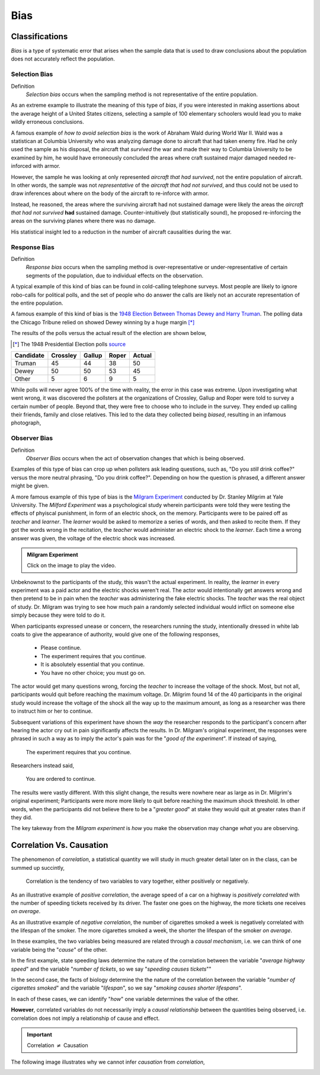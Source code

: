 .. _bias:

Bias
====

.. _bias:

Classifications
---------------

*Bias* is a type of systematic error that arises when the sample data that is used to draw conclusions about the population does not accurately reflect the population. 

Selection Bias
**************

Definition 
    *Selection bias* occurs when the sampling method is not representative of the entire population.
        
As an extreme example to illustrate the meaning of this type of *bias*, if you were interested in making assertions about the average height of a United States citizens, selecting a sample of 100 elementary schoolers would lead you to make wildly erroneous conclusions. 

A famous example of *how to avoid selection bias* is the work of Abraham Wald during World War II. Wald was a statistican at Columbia University who was analyzing damage done to aircraft that had taken enemy fire. Had he only used the sample as his disposal, the aircraft that *survived* the war and made their way to Columbia University to be examined by him, he would have erroneously concluded the areas where craft sustained major damaged needed re-inforced with armor. 

.. image:: ../../assets/imgs/context/wald_plane_armor.png
    :width: 50%
    :align: center

However, the sample he was looking at only represented *aircraft that had survived*, not the entire population of aircraft. In other words, the sample was not *representative* of the *aircraft that had not survived*, and thus could not be used to draw inferences about where on the body of the aircraft to re-inforce with armor. 

Instead, he reasoned, the areas where the surviving aircraft had not sustained damage were likely the areas the *aircraft that had not survived* **had** sustained damage. Counter-intuitively (but statistically sound), he proposed re-inforcing the areas on the surviving planes where there was no damage.

His statistical insight led to a reduction in the number of aircraft causalities during the war.

Response Bias
*************

Definition
    *Response bias* occurs when the sampling method is over-representative or under-representative of certain segments of the population, due to individual effects on the observation.

A typical example of this kind of bias can be found in cold-calling telephone surveys. Most people are likely to ignore robo-calls for political polls, and the set of people who do answer the calls are likely not an accurate representation of the entire population. 

A famous example of this kind of bias is the `1948 Election Between Thomas Dewey and Harry Truman <https://en.wikipedia.org/wiki/Dewey_Defeats_Truman>`_. The polling data the Chicago Tribune relied on showed Dewey winning by a huge margin [*]_

The results of the polls versus the actual result of the election are shown below,

.. [*] The 1948 Presidential Election polls `source <https://www.randomservices.org/random/data/Election1948.html>`_

========= ======== ====== ===== ======
Candidate Crossley Gallup Roper Actual
========= ======== ====== ===== ======
Truman          45     44    38     50
Dewey           50     50    53     45
Other            5      6     9      5
========= ======== ====== ===== ======

While polls will never agree 100% of the time with reality, the error in this case was extreme. Upon investigating what went wrong, it was discovered the pollsters at the organizations of Crossley, Gallup and Roper were told to survey a certain number of people. Beyond that, they were free to choose who to include in the survey. They ended up calling their friends, family and close relatives. This led to the data they collected being *biased*, resulting in an infamous photograph,

.. image:: ../../assets/imgs/context/dewey_defeats_truman.jpg
    :align: center

Observer Bias
*************

Definition
    *Observer Bias* occurs when the act of observation changes that which is being observed. 
        
Examples of this type of bias can crop up when pollsters ask leading questions, such as, "Do you *still* drink coffee?" versus the more neutral phrasing, "Do you drink coffee?". Depending on how the question is phrased, a different answer might be given.

A more famous example of this type of bias is the `Milgram Experiment <https://en.wikipedia.org/wiki/Milgram_experiment>`_ conducted by Dr. Stanley Milgrim at Yale University. The *Milford Experiment* was a psychological study wherein participants were told they were testing the effects of phyiscal punishment, in form of an electric shock, on the memory. Participants were to be paired off as *teacher* and *learner*. The *learner* would be asked to memorize a series of words, and then asked to recite them. If they got the words wrong in the recitation, the *teacher* would administer an electric shock to the *learner*. Each time a wrong answer was given, the voltage of the electric shock was increased.

.. image:: https://img.youtube.com/vi/Kzd6Ew3TraA/maxresdefault.jpg
    :alt: Milgram Experiment
    :target: https://www.youtube.com/watch?v=Kzd6Ew3TraA

.. admonition:: Milgram Experiment 

    Click on the image to play the video.

Unbeknownst to the participants of the study, this wasn't the actual experiment. In reality, the *learner* in every experiment was a paid actor and the electric shocks weren't real. The actor would intentionally get answers wrong and then pretend to be in pain when the *teacher* was administering the fake electric shocks. The *teacher* was the real object of study. Dr. Milgram was trying to see how much pain a randomly selected individual would inflict on someone else simply because they were told to do it. 

When participants expressed unease or concern, the researchers running the study, intentionally dressed in white lab coats to give the appearance of authority, would give one of the following responses,

    - Please continue.
    - The experiment requires that you continue.
    - It is absolutely essential that you continue.
    - You have no other choice; you must go on.
    
The actor would get many questions wrong, forcing the *teacher* to increase the voltage of the shock. Most, but not all, participants would quit before reaching the maximum voltage. Dr. Milgrim found 14 of the 40 participants in the original study would increase the voltage of the shock all the way up to the maximum amount, as long as a researcher was there to instruct him or her to continue. 

Subsequent variations of this experiment have shown the *way* the researcher responds to the participant's concern after hearing the actor cry out in pain significantly affects the results. In Dr. Milgram's original experiment, the responses were phrased in such a way as to imply the actor's pain was for the "*good of the experiment*". If instead of saying,
        
    The experiment requires that you continue.

Researchers instead said,

    You are ordered to continue.

The results were vastly different. With this slight change, the results were nowhere near as large as in Dr. Milgrim's original experiment; Participants were more more likely to quit before reaching the maximum shock threshold. In other words, when the participants did not believe there to be a "*greater good*" at stake they would quit at greater rates than if they did. 

The key takeway from the *Milgram experiment* is *how* you make the observation may change *what* you are observing.

Correlation Vs. Causation
-------------------------

The phenomenon of *correlation*, a statistical quantity we will study in much greater detail later on in the class, can be summed up succintly,

    Correlation is the tendency of two variables to vary together, either positively or negatively. 

As an illustrative example of *positive correlation*, the average speed of a car on a highway is *positively correlated* with the number of speeding tickets received by its driver. The faster one goes on the highway, the more tickets one receives *on average*.

As an illustrative example of *negative correlation*, the number of cigarettes smoked a week is negatively correlated with the lifespan of the smoker. The more cigarettes smoked a week, the shorter the lifespan of the smoker *on average*.

In these examples, the two variables being measured are related through a *causal mechanism*, i.e. we can think of one variable being the "*cause*" of the other. 

In the first example, state speeding laws determine the nature of the correlation between the variable "*average highway speed*" and the variable "*number of tickets*, so we say "*speeding causes tickets*""

In the second case, the facts of biology determine the the nature of the correlation between the variable "*number of cigarettes smoked*" and the variable "*lifespan*", so we say "*smoking causes shorter lifespans*".

In each of these cases, we can identify "*how*" one variable determines the value of the other.

**However**, correlated variables do not necessarily imply a *causal relationship* between the quantities being observed, i.e. correlation does not imply a relationship of cause and effect.

.. important::

    Correlation :math:`\neq` Causation

The following image illustrates why we cannot infer *causation* from *correlation*,

.. image:: ../../assets/imgs/context/spurious_correlation.jpeg
    :align: center

